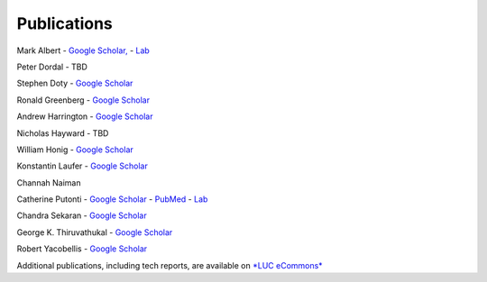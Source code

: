 
Publications
============
 
Mark Albert
- `Google Scholar, <https://scholar.google.com/citations?user=LPzMx1IAAAAJ&hl=en&oi=ao>`__ 
- `Lab <http://pac-lab.org/publications/>`__

Peter Dordal
- TBD

Stephen Doty
- `Google Scholar <https://scholar.google.com/citations?user=t-PZ_dEAAAAJ&hl=en>`__

Ronald Greenberg
- `Google Scholar <https://scholar.google.com/citations?user=8KbOOO4AAAAJ&hl=en>`__

Andrew Harrington
- `Google Scholar <https://scholar.google.com/citations?user=GPnrCzYAAAAJ&hl=en>`__

Nicholas Hayward
- TBD

William Honig
- `Google Scholar <https://scholar.google.com/citations?user=QIIX4SoAAAAJ>`__

Konstantin Laufer
- `Google Scholar <https://scholar.google.com/citations?user=Rs0f_nMAAAAJ>`__

Channah Naiman

Catherine Putonti
- `Google Scholar <https://scholar.google.com/citations?user=NkJJfysAAAAJ&hl=en>`__
- `PubMed <http://www.ncbi.nlm.nih.gov/pubmed?term=Putonti%20%5BAuthor%5D>`__
- `Lab <http://www.putonti-lab.com/pubs>`__

Chandra Sekaran
- `Google Scholar <https://scholar.google.com/citations?user=nx6rSEwAAAAJ&hl=en>`__

George K. Thiruvathukal
- `Google Scholar <https://scholar.google.com/citations?user=Ls7yS0IAAAAJ>`__

Robert Yacobellis
- `Google Scholar  <https://scholar.google.com/citations?user=5oL6e14AAAAJ&hl=en>`__


Additional publications, including tech reports, are available on `*LUC eCommons* <http://ecommons.luc.edu/cs_facpubs/>`__
